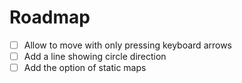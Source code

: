 * Roadmap
- [ ] Allow to move with only pressing keyboard arrows
- [ ] Add a line showing circle direction
- [ ] Add the option of static maps
